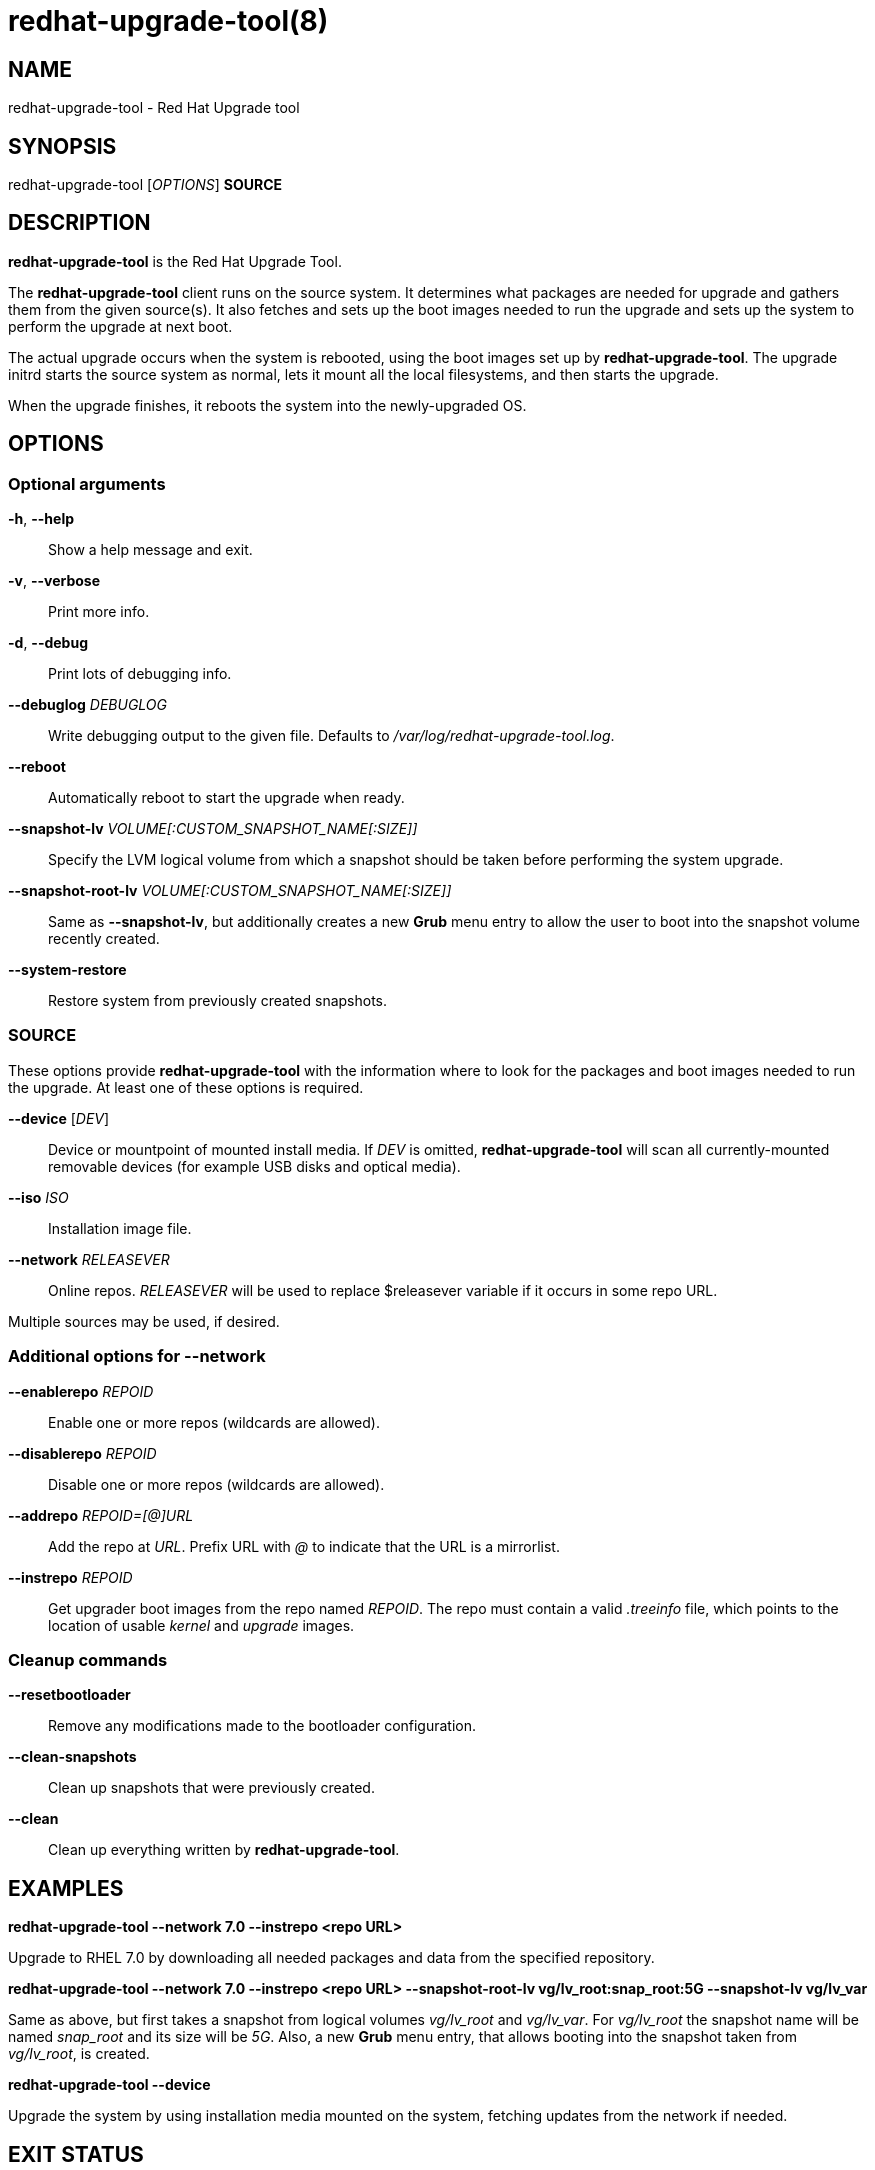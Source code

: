 redhat-upgrade-tool(8)
======================
:man source:  redhat-upgrade-tool
:man manual:  redhat-upgrade-tool User Manual

NAME
----
redhat-upgrade-tool - Red Hat Upgrade tool


SYNOPSIS
--------
redhat-upgrade-tool ['OPTIONS'] *SOURCE*

DESCRIPTION
-----------
*redhat-upgrade-tool* is the Red Hat Upgrade Tool.

The *redhat-upgrade-tool* client runs on the source system. It determines what
packages are needed for upgrade and gathers them from the given source(s).
It also fetches and sets up the boot images needed to run the upgrade and
sets up the system to perform the upgrade at next boot.

The actual upgrade occurs when the system is rebooted, using the boot
images set up by *redhat-upgrade-tool*. The upgrade initrd starts the source
system as normal, lets it mount all the local filesystems, and then starts the
upgrade.

When the upgrade finishes, it reboots the system into the newly-upgraded OS.

OPTIONS
-------

Optional arguments
~~~~~~~~~~~~~~~~~~
*-h*, *--help*::
Show a help message and exit.

*-v*, *--verbose*::
Print more info.

*-d*, *--debug*::
Print lots of debugging info.

*--debuglog* 'DEBUGLOG'::
Write debugging output to the given file. Defaults to '/var/log/redhat-upgrade-tool.log'.

*--reboot*::
Automatically reboot to start the upgrade when ready.

*--snapshot-lv* 'VOLUME[:CUSTOM_SNAPSHOT_NAME[:SIZE]]'::
Specify the LVM logical volume from which a snapshot should be taken before
performing the system upgrade.

*--snapshot-root-lv* 'VOLUME[:CUSTOM_SNAPSHOT_NAME[:SIZE]]'::
Same as *--snapshot-lv*, but additionally creates a new *Grub* menu entry to allow
the user to boot into the snapshot volume recently created.

*--system-restore*::
Restore system from previously created snapshots.


SOURCE
~~~~~~

These options provide *redhat-upgrade-tool* with the information where to look
for the packages and boot images needed to run the upgrade. At least one of
these options is required.

*--device* ['DEV']::
Device or mountpoint of mounted install media. If 'DEV' is omitted,
*redhat-upgrade-tool* will scan all currently-mounted removable devices
(for example USB disks and optical media).

*--iso* 'ISO'::
Installation image file.

*--network* 'RELEASEVER'::
Online repos. 'RELEASEVER' will be used to replace $releasever variable if it
occurs in some repo URL.

Multiple sources may be used, if desired.


Additional options for *--network*
~~~~~~~~~~~~~~~~~~~~~~~~~~~~~~~~~~

*--enablerepo* 'REPOID'::
Enable one or more repos (wildcards are allowed).

*--disablerepo* 'REPOID'::
Disable one or more repos (wildcards are allowed).

*--addrepo* 'REPOID=[@]URL'::
Add the repo at 'URL'. Prefix URL with '@' to indicate that the URL is a
mirrorlist.

*--instrepo* 'REPOID'::
Get upgrader boot images from the repo named 'REPOID'. The repo must contain a
valid '.treeinfo' file, which points to the location of usable 'kernel' and
'upgrade' images.


Cleanup commands
~~~~~~~~~~~~~~~~

*--resetbootloader*::
Remove any modifications made to the bootloader configuration.

*--clean-snapshots*::
Clean up snapshots that were previously created.

*--clean*::
Clean up everything written by *redhat-upgrade-tool*.

EXAMPLES
--------

*redhat-upgrade-tool --network 7.0 --instrepo <repo URL>*

Upgrade to RHEL 7.0 by downloading all needed packages and data from the
specified repository.

*redhat-upgrade-tool --network 7.0 --instrepo <repo URL> --snapshot-root-lv
vg/lv_root:snap_root:5G --snapshot-lv vg/lv_var*

Same as above, but first takes a snapshot from logical volumes 'vg/lv_root' and
'vg/lv_var'. For 'vg/lv_root' the snapshot name will be named 'snap_root' and its
size will be '5G'. Also, a new *Grub* menu entry, that allows booting into the
snapshot taken from 'vg/lv_root', is created.

*redhat-upgrade-tool --device*

Upgrade the system by using installation media mounted on the system,
fetching updates from the network if needed.

EXIT STATUS
-----------
0::
    Success.
1::
    Cancelled by user, failure writing files to disk, or other unknown error
2::
    Failed to download/copy files from the given 'SOURCE'
3::
    RPM upgrade transaction test failed

BUGS
----
The *--iso* image must be on a filesystem listed in '/etc/fstab'.

AUTHORS
-------
Will Woods <wwoods@redhat.com>

// vim: syn=asciidoc tw=78:
